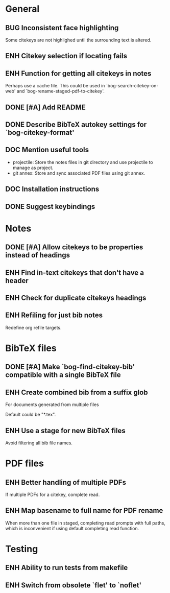 #+typ_todo: BUG(b) ENH(e) DOC(d) | DONE(n) CANCELED(c@)
#+tags: maybe


* General

** BUG Inconsistent face highlighting

Some citekeys are not highlighed until the surrounding text is altered.

** ENH Citekey selection if locating fails

** ENH Function for getting all citekeys in notes

Perhaps use a cache file. This could be used in
`bog-search-citekey-on-web' and `bog-rename-staged-pdf-to-citekey'.

** DONE [#A] Add README
   CLOSED: [2014-02-03 Mon 01:53]

** DONE Describe BibTeX autokey settings for `bog-citekey-format'
   CLOSED: [2014-02-08 Sat 00:32]

** DOC Mention useful tools

- projectile: Store the notes files in git directory and use projectile
  to manage as project.
- git annex: Store and sync associated PDF files using git annex.

** DOC Installation instructions

** DONE Suggest keybindings
   CLOSED: [2014-02-08 Sat 02:37]

* Notes

** DONE [#A] Allow citekeys to be properties instead of headings
   CLOSED: [2014-02-06 Thu 00:31]

** ENH Find in-text citekeys that don't have a header

** ENH Check for duplicate citekeys headings

** ENH Refiling for just bib notes

Redefine org refile targets.

* BibTeX files

** DONE [#A] Make `bog-find-citekey-bib' compatible with a single BibTeX file
   CLOSED: [2014-02-07 Fri 01:16]

** ENH Create combined bib from a suffix glob

For documents generated from multiple files

Default could be "*.tex".

** ENH Use a stage for new BibTeX files

Avoid filtering all bib file names.

* PDF files

** ENH Better handling of multiple PDFs

If multiple PDFs for a citekey, complete read.

** ENH Map basename to full name for PDF rename

When more than one file in staged, completing read prompts with full
paths, which is inconvenient if using default completing read function.

* Testing

** ENH Ability to run tests from makefile

** ENH Switch from obsolete `flet' to `noflet'
